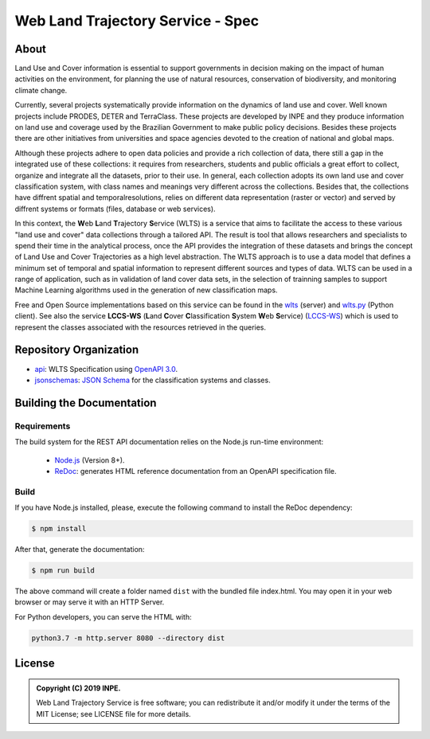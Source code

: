 ..
    This file is part of Web Land Trajectory Service Specification.
    Copyright (C) 2019 INPE.

   Web Land Trajectory Service Specification is free software; you can redistribute it and/or modify it
    under the terms of the MIT License; see LICENSE file for more details.


==================================
Web Land Trajectory Service - Spec
==================================


.. image:: https://img.shields.io/badge/license-MIT-green
        :target: https://github.com//brazil-data-cube/wlts-spec/blob/v0.2.0/LICENSE
        :alt: Software License

.. image:: https://img.shields.io/badge/lifecycle-experimental-orange.svg
        :target: https://www.tidyverse.org/lifecycle/#experimental
        :alt: Software Life Cycle

.. image:: https://img.shields.io/github/tag/brazil-data-cube/wlts-spec.svg
        :target: https://github.com/brazil-data-cube/wlts-spec/releases
        :alt: Release

.. image:: https://badges.gitter.im/brazil-data-cube/community.svg/
        :target: https://gitter.im/brazil-data-cube/community#
        :alt: Join the chat

About
=====

Land Use and Cover information is essential to support governments in decision making on the impact of human activities on the environment, for planning the use of natural resources, conservation of biodiversity, and monitoring climate change.


Currently, several projects systematically provide information on the dynamics of land use and cover. Well known projects include PRODES, DETER and TerraClass. These projects are developed by INPE and they produce information on land use and coverage used by the Brazilian Government to make public policy decisions. Besides these projects there are other initiatives from universities and space agencies devoted to the creation of national and global maps.


Although these projects adhere to open data policies and provide a rich collection of data, there still a gap in the integrated use of these collections: it requires from researchers, students and public officials a great effort to collect, organize and integrate all the datasets, prior to their use. In general, each collection adopts its own land use and cover classification system, with class names and meanings very different across the collections. Besides that, the collections have diffrent spatial and temporalresolutions, relies on different data representation (raster or vector) and served by diffrent systems or formats (files, database or web services).


In this context, the **W**\ eb **L**\ and **T**\ rajectory **S**\ ervice (WLTS) is a service that aims to facilitate the access to these various "land use and cover" data collections through a tailored API. The result is tool that allows researchers and specialists to spend their time in the analytical process, once the API provides the integration of these datasets and brings the concept of Land Use and Cover Trajectories as a high level abstraction. The WLTS approach is to use a data model that defines a minimum set of temporal and spatial information to represent different sources and types of data. WLTS can be used in a range of application, such as in validation of land cover data sets, in the selection of trainning samples to support Machine Learning algorithms used in the generation of new classification maps.


Free and Open Source implementations based on this service can be found in the `wlts <https://github.com/brazil-data-cube/wlts>`_ (server) and `wlts.py <https://github.com/brazil-data-cube/wlts.py>`_ (Python client). See also the service **LCCS-WS** (**L**\ and **C**\ over **C**\ lassification **S**\ystem **W**\eb **S**\ ervice) (`LCCS-WS <https://github.com/brazil-data-cube/lccs-ws-spec>`_) which is used to represent the classes associated with the resources retrieved in the queries.


Repository Organization
=======================

- `api <./api>`_: WLTS Specification using `OpenAPI 3.0 <https://github.com/OAI/OpenAPI-Specification>`_.

- `jsonschemas <./jsonschemas>`_: `JSON Schema <https://json-schema.org/>`_ for the classification systems and classes.


Building the Documentation
==========================


Requirements
------------

The build system for the REST API documentation relies on the Node.js run-time environment:

  - `Node.js <https://nodejs.org/en/>`_ (Version 8+).

  - `ReDoc <https://github.com/Redocly/redoc>`_: generates HTML reference documentation from an OpenAPI specification file.


Build
-----

If you have Node.js installed, please, execute the following command to install the ReDoc dependency:

.. code-block:: shell

    $ npm install


After that, generate the documentation:

.. code-block:: shell

    $ npm run build


The above command will create a folder named ``dist`` with the bundled file index.html. You may open it in your web browser or may serve it with an HTTP Server.

For Python developers, you can serve the HTML with:

.. code-block:: shell

        python3.7 -m http.server 8080 --directory dist


License
=======

.. admonition::
    Copyright (C) 2019 INPE.

    Web Land Trajectory Service is free software; you can redistribute it and/or modify it
    under the terms of the MIT License; see LICENSE file for more details.